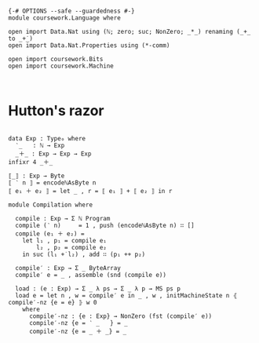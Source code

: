 #+begin_src agda2

{-# OPTIONS --safe --guardedness #-}
module coursework.Language where

open import Data.Nat using (ℕ; zero; suc; NonZero; _*_) renaming (_+_ to _+̇_)
open import Data.Nat.Properties using (*-comm)

open import coursework.Bits
open import coursework.Machine


#+end_src

* Hutton's razor

#+begin_src agda2

data Exp : Type₀ where
  ‵_   : ℕ → Exp
  _＋_ : Exp → Exp → Exp
infixr 4 _＋_

⟦_⟧ : Exp → Byte
⟦ ‵ n ⟧ = encodeℕAsByte n
⟦ e₁ ＋ e₂ ⟧ = let _ , r = ⟦ e₁ ⟧ + ⟦ e₂ ⟧ in r 

module Compilation where

  compile : Exp → Σ ℕ Program
  compile (‵ n)     = 1 , push (encodeℕAsByte n) ∷ []
  compile (e₁ ＋ e₂) =
    let l₁ , p₁ = compile e₁
        l₂ , p₂ = compile e₂
    in suc (l₁ +̇ l₂) , add ∷ (p₁ ++ p₂)

  compile′ : Exp → Σ _ ByteArray
  compile′ e = _ , assemble (snd (compile e))

  load : (e : Exp) → Σ _ λ ps → Σ _ λ p → MS ps p
  load e = let n , w = compile′ e in _ , w , initMachineState n ⦃ compile′-nz {e = e} ⦄ w 0
    where
      compile′-nz : {e : Exp} → NonZero (fst (compile′ e))
      compile′-nz {e = ‵ _   } = _
      compile′-nz {e = _ ＋ _} = _

#+end_src
